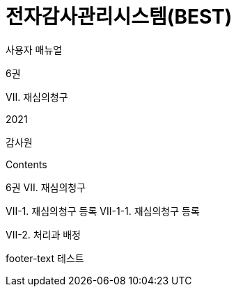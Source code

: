 = 전자감사관리시스템(BEST) 
:stylesheet: style.css

사용자 매뉴얼

6권

VII. 재심의청구

2021

감사원

<<<

[.body]
Contents

6권
VII. 재심의청구

VII-1. 재심의청구 등록
VII-1-1. 재심의청구 등록

[.body]
VII-2. 처리과 배정

[.footer-text]
footer-text 테스트


<<<

